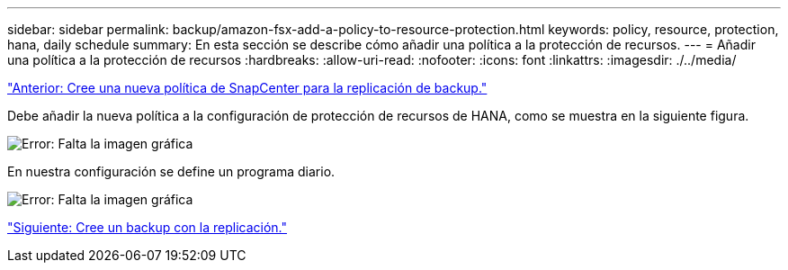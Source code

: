 ---
sidebar: sidebar 
permalink: backup/amazon-fsx-add-a-policy-to-resource-protection.html 
keywords: policy, resource, protection, hana, daily schedule 
summary: En esta sección se describe cómo añadir una política a la protección de recursos. 
---
= Añadir una política a la protección de recursos
:hardbreaks:
:allow-uri-read: 
:nofooter: 
:icons: font
:linkattrs: 
:imagesdir: ./../media/


link:amazon-fsx-create-a-new-snapcenter-policy-for-backup-replication.html["Anterior: Cree una nueva política de SnapCenter para la replicación de backup."]

Debe añadir la nueva política a la configuración de protección de recursos de HANA, como se muestra en la siguiente figura.

image:amazon-fsx-image86.png["Error: Falta la imagen gráfica"]

En nuestra configuración se define un programa diario.

image:amazon-fsx-image87.png["Error: Falta la imagen gráfica"]

link:amazon-fsx-create-a-backup-with-replication.html["Siguiente: Cree un backup con la replicación."]

